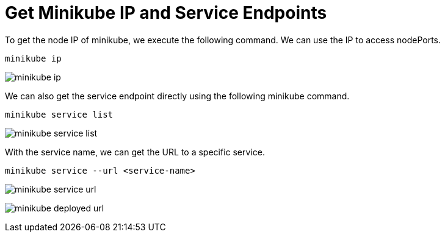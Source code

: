 = Get Minikube IP and Service Endpoints
:docinfo: shared
:!toc:
:imagesdir: ./images

To get the node IP of minikube, we execute the following command.
We can use the IP to access nodePorts.

----
minikube ip
----

image:minikube-ip.png[]

We can also get the service endpoint directly using the following minikube command.

----
minikube service list
----

image:minikube-service-list.png[]

With the service name, we can get the URL to a specific service.

----
minikube service --url <service-name>
----

image:minikube-service-url.png[]

image:minikube-deployed-url.png[]
